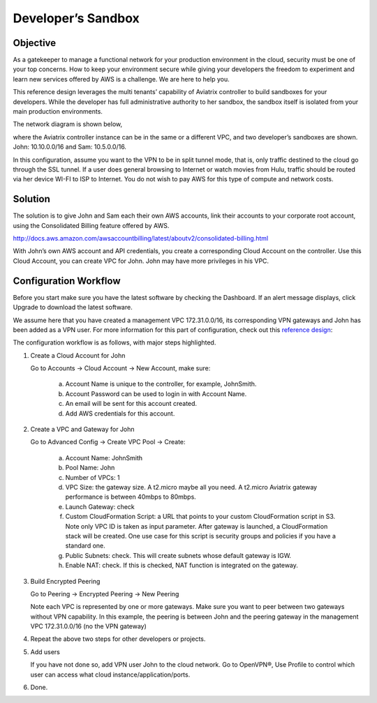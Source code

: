 .. meta::
   :description: Developer's Sandbox Ref Design
   :keywords: Developer sandbox, sandbox, aviatrix

====================================
Developer’s Sandbox
====================================

Objective
=========

As a gatekeeper to manage a functional network for your production
environment in the cloud, security must be one of your top concerns. How
to keep your environment secure while giving your developers the freedom
to experiment and learn new services offered by AWS is a challenge. We
are here to help you.

This reference design leverages the multi tenants’ capability of
Aviatrix controller to build sandboxes for your developers. While the
developer has full administrative authority to her sandbox, the sandbox
itself is isolated from your main production environments.

The network diagram is shown below,

|image0|

where the Aviatrix controller instance can be in the same or a different
VPC, and two developer’s sandboxes are shown. John: 10.10.0.0/16 and
Sam: 10.5.0.0/16.

In this configuration, assume you want to the VPN to be in split tunnel
mode, that is, only traffic destined to the cloud go through the SSL
tunnel. If a user does general browsing to Internet or watch movies from
Hulu, traffic should be routed via her device WI-FI to ISP to Internet.
You do not wish to pay AWS for this type of compute and network costs.

Solution
========

The solution is to give John and Sam each their own AWS accounts, link
their accounts to your corporate root account, using the Consolidated
Billing feature offered by AWS.

http://docs.aws.amazon.com/awsaccountbilling/latest/aboutv2/consolidated-billing.html

With John’s own AWS account and API credentials, you create a
corresponding Cloud Account on the controller. Use this Cloud Account,
you can create VPC for John. John may have more privileges in his VPC.

Configuration Workflow
======================

Before you start make sure you have the latest software by checking the
Dashboard. If an alert message displays, click Upgrade to download the
latest software.

We assume here that you have created a management VPC 172.31.0.0/16, its
corresponding VPN gateways and John has been added as a VPN user. For
more information for this part of configuration, check out this
`reference
design <https://s3-us-west-2.amazonaws.com/aviatrix-download/Cloud-Controller/Cloud+Networking+Reference+Design.pdf>`__:

The configuration workflow is as follows, with major steps highlighted.

1. Create a Cloud Account for John

   Go to Accounts -> Cloud Account -> New Account, make sure:

	a. Account Name is unique to the controller, for example, JohnSmith.

	b. Account Password can be used to login in with Account Name.

	c. An email will be sent for this account created.

	d. Add AWS credentials for this account.

2. Create a VPC and Gateway for John

   Go to Advanced Config -> Create VPC Pool -> Create:

	a. Account Name: JohnSmith

	b. Pool Name: John

	c. Number of VPCs: 1

	d. VPC Size: the gateway size. A t2.micro maybe all you need. A t2.micro
	   Aviatrix gateway performance is between 40mbps to 80mbps.

	e. Launch Gateway: check

	f. Custom CloudFormation Script: a URL that points to your custom
	   CloudFormation script in S3. Note only VPC ID is taken as input
	   parameter. After gateway is launched, a CloudFormation stack will be
	   created. One use case for this script is security groups and policies
	   if you have a standard one.

	g. Public Subnets: check. This will create subnets whose default gateway
	   is IGW.

	h. Enable NAT: check. If this is checked, NAT function is integrated on
	   the gateway.

3. Build Encrypted Peering

   Go to Peering -> Encrypted Peering -> New Peering

   Note each VPC is represented by one or more gateways. Make sure you
   want to peer between two gateways without VPN capability. In this
   example, the peering is between John and the peering gateway in the
   management VPC 172.31.0.0/16 (no the VPN gateway)

4. Repeat the above two steps for other developers or projects.

5. Add users

   If you have not done so, add VPN user John to the cloud network. Go
   to OpenVPN®, Use Profile to control which user can access what cloud
   instance/application/ports.

6. Done. 



.. |image0| image:: DevSandbox_media/image1.png

.. disqus::
